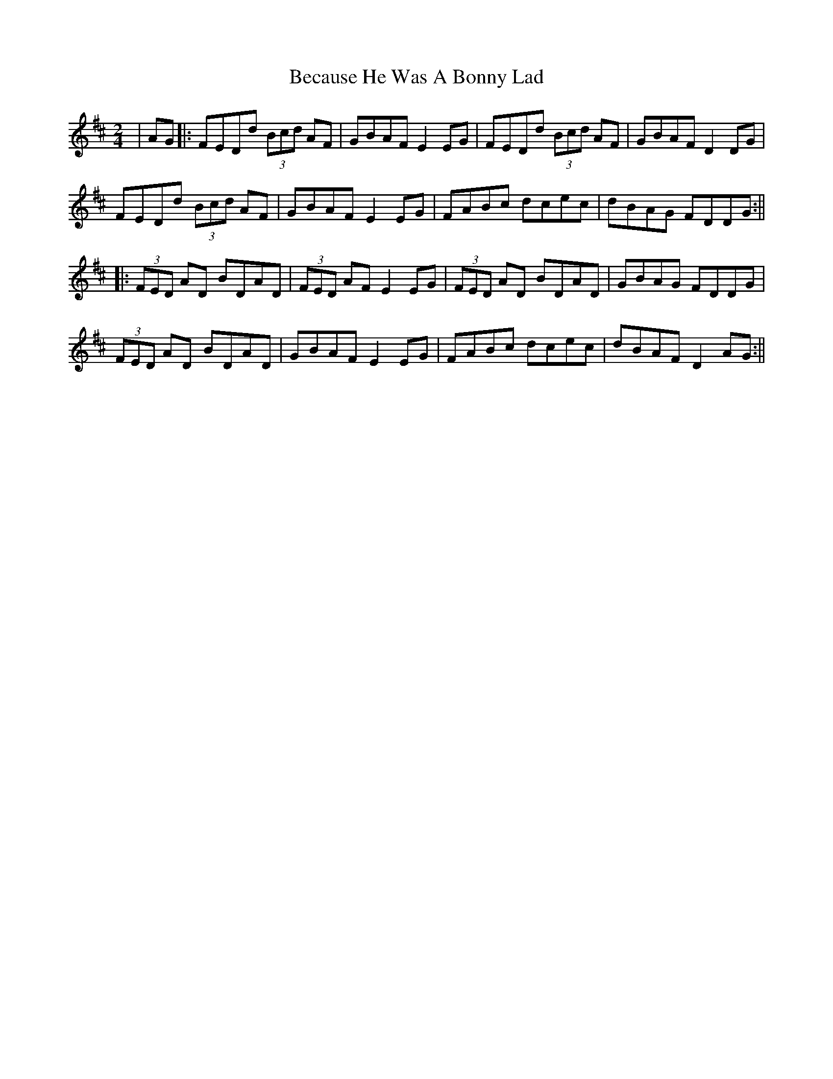 X: 3
T: Because He Was A Bonny Lad
Z: stefanremy
S: https://thesession.org/tunes/3748#setting25924
R: polka
M: 2/4
L: 1/8
K: Dmaj
| AG |: FEDd (3Bcd AF | GBAF E2 EG | FEDd (3Bcd AF | GBAF D2 DG|
FEDd (3Bcd AF | GBAF E2 EG | FABc dcec | dBAG FDDG :||
|: (3FED AD BDAD | (3FED AF E2 EG | (3FED AD BDAD | GBAG FDDG |
(3FED AD BDAD | GBAF E2 EG | FABc dcec | dBAF D2 AG:||
